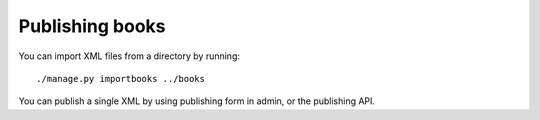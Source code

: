 Publishing books
================

You can import XML files from a directory by running::

    ./manage.py importbooks ../books

You can publish a single XML by using publishing form in admin,
or the publishing API.